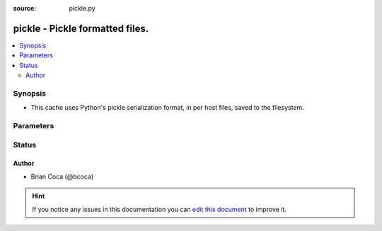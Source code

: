 :source: pickle.py


.. _pickle_cache:


pickle - Pickle formatted files.
++++++++++++++++++++++++++++++++

.. versionadded:: 2.3

.. contents::
   :local:
   :depth: 2


Synopsis
--------
- This cache uses Python's pickle serialization format, in per host files, saved to the filesystem.




Parameters
----------

.. raw:: html

    <table  border=0 cellpadding=0 class="documentation-table">
        <tr>
            <th colspan="1">Parameter</th>
            <th>Choices/<font color="blue">Defaults</font></th>
                            <th>Configuration</th>
                        <th width="100%">Comments</th>
        </tr>
                    <tr>
                                                                <td colspan="1">
                    <b>_prefix</b>
                                                                            </td>
                                <td>
                                                                                                                                                            </td>
                                                    <td>
                                                    <div> ini entries:
                                                                    <p>[defaults ]<br>fact_caching_prefix = VALUE</p>
                                                            </div>
                                                                                                            <div>env:ANSIBLE_CACHE_PLUGIN_PREFIX</div>
                                                                                                </td>
                                                <td>
                                                                        <div>User defined prefix to use when creating the files</div>
                                                                                </td>
            </tr>
                                <tr>
                                                                <td colspan="1">
                    <b>_timeout</b>
                                                                            </td>
                                <td>
                                                                                                                                                                    <b>Default:</b><br/><div style="color: blue">86400</div>
                                    </td>
                                                    <td>
                                                    <div> ini entries:
                                                                    <p>[defaults ]<br>fact_caching_timeout = 86400</p>
                                                            </div>
                                                                                                            <div>env:ANSIBLE_CACHE_PLUGIN_TIMEOUT</div>
                                                                                                </td>
                                                <td>
                                                                        <div>Expiration timeout for the cache plugin data</div>
                                                                                </td>
            </tr>
                                <tr>
                                                                <td colspan="1">
                    <b>_uri</b>
                    <br/><div style="font-size: small; color: red">list</div>                    <br/><div style="font-size: small; color: red">required</div>                                    </td>
                                <td>
                                                                                                                                                            </td>
                                                    <td>
                                                    <div> ini entries:
                                                                    <p>[defaults ]<br>fact_caching_connection = VALUE</p>
                                                            </div>
                                                                                                            <div>env:ANSIBLE_CACHE_PLUGIN_CONNECTION</div>
                                                                                                </td>
                                                <td>
                                                                        <div>Path in which the cache plugin will save the files</div>
                                                                                </td>
            </tr>
                        </table>
    <br/>







Status
------




Author
~~~~~~

- Brian Coca (@bcoca)


.. hint::
    If you notice any issues in this documentation you can `edit this document <https://github.com/ansible/ansible/edit/devel/lib/ansible/plugins/cache/pickle.py>`_ to improve it.
